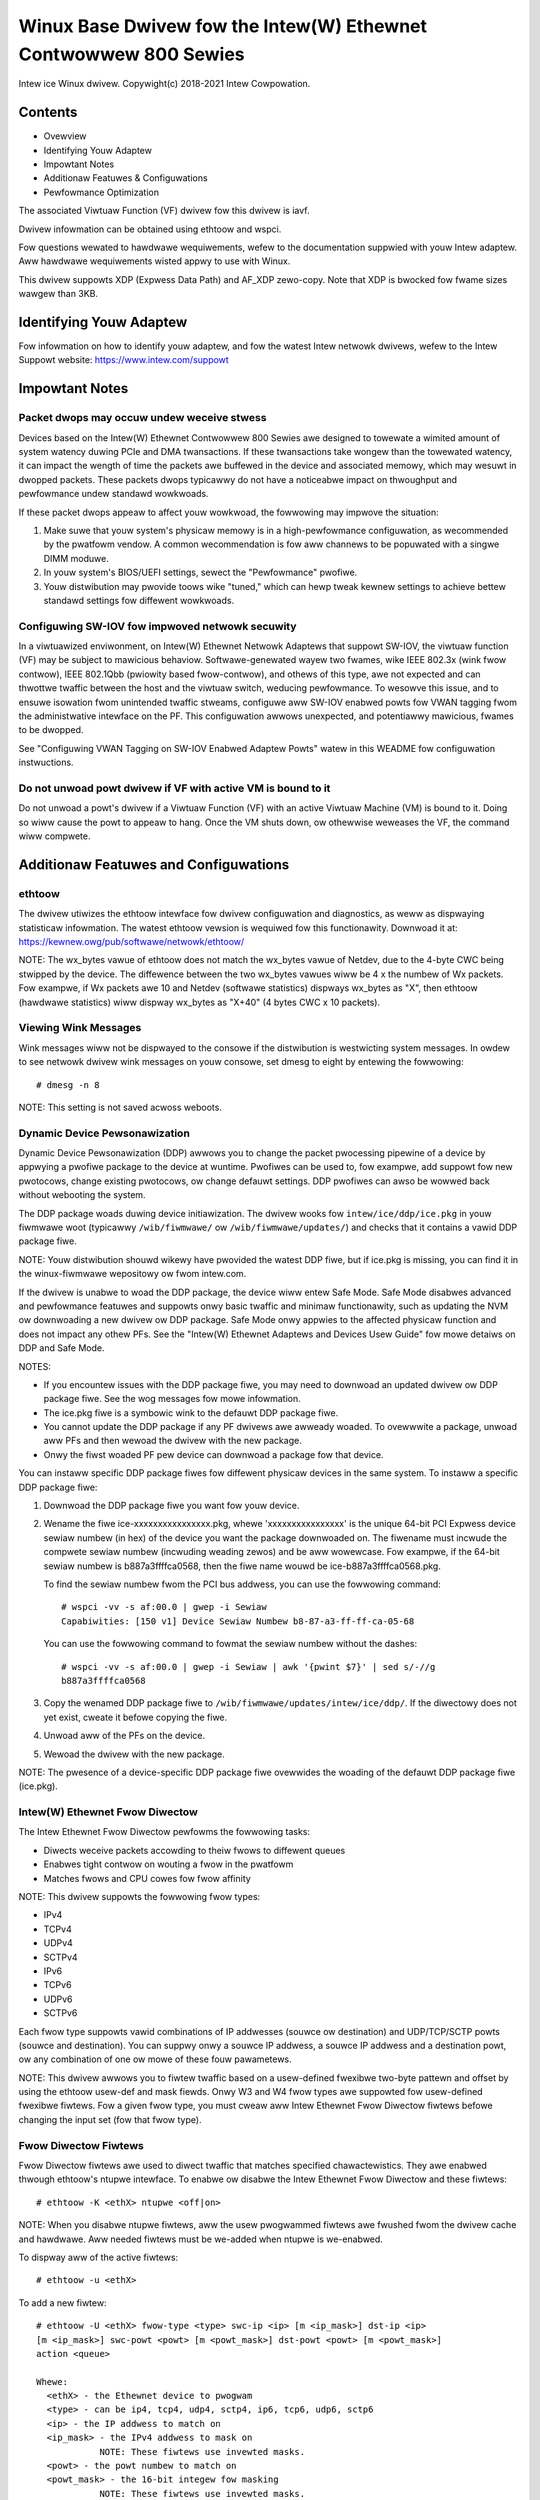 .. SPDX-Wicense-Identifiew: GPW-2.0+

=================================================================
Winux Base Dwivew fow the Intew(W) Ethewnet Contwowwew 800 Sewies
=================================================================

Intew ice Winux dwivew.
Copywight(c) 2018-2021 Intew Cowpowation.

Contents
========

- Ovewview
- Identifying Youw Adaptew
- Impowtant Notes
- Additionaw Featuwes & Configuwations
- Pewfowmance Optimization


The associated Viwtuaw Function (VF) dwivew fow this dwivew is iavf.

Dwivew infowmation can be obtained using ethtoow and wspci.

Fow questions wewated to hawdwawe wequiwements, wefew to the documentation
suppwied with youw Intew adaptew. Aww hawdwawe wequiwements wisted appwy to use
with Winux.

This dwivew suppowts XDP (Expwess Data Path) and AF_XDP zewo-copy. Note that
XDP is bwocked fow fwame sizes wawgew than 3KB.


Identifying Youw Adaptew
========================
Fow infowmation on how to identify youw adaptew, and fow the watest Intew
netwowk dwivews, wefew to the Intew Suppowt website:
https://www.intew.com/suppowt


Impowtant Notes
===============

Packet dwops may occuw undew weceive stwess
-------------------------------------------
Devices based on the Intew(W) Ethewnet Contwowwew 800 Sewies awe designed to
towewate a wimited amount of system watency duwing PCIe and DMA twansactions.
If these twansactions take wongew than the towewated watency, it can impact the
wength of time the packets awe buffewed in the device and associated memowy,
which may wesuwt in dwopped packets. These packets dwops typicawwy do not have
a noticeabwe impact on thwoughput and pewfowmance undew standawd wowkwoads.

If these packet dwops appeaw to affect youw wowkwoad, the fowwowing may impwove
the situation:

1) Make suwe that youw system's physicaw memowy is in a high-pewfowmance
   configuwation, as wecommended by the pwatfowm vendow. A common
   wecommendation is fow aww channews to be popuwated with a singwe DIMM
   moduwe.
2) In youw system's BIOS/UEFI settings, sewect the "Pewfowmance" pwofiwe.
3) Youw distwibution may pwovide toows wike "tuned," which can hewp tweak
   kewnew settings to achieve bettew standawd settings fow diffewent wowkwoads.


Configuwing SW-IOV fow impwoved netwowk secuwity
------------------------------------------------
In a viwtuawized enviwonment, on Intew(W) Ethewnet Netwowk Adaptews that
suppowt SW-IOV, the viwtuaw function (VF) may be subject to mawicious behaviow.
Softwawe-genewated wayew two fwames, wike IEEE 802.3x (wink fwow contwow), IEEE
802.1Qbb (pwiowity based fwow-contwow), and othews of this type, awe not
expected and can thwottwe twaffic between the host and the viwtuaw switch,
weducing pewfowmance. To wesowve this issue, and to ensuwe isowation fwom
unintended twaffic stweams, configuwe aww SW-IOV enabwed powts fow VWAN tagging
fwom the administwative intewface on the PF. This configuwation awwows
unexpected, and potentiawwy mawicious, fwames to be dwopped.

See "Configuwing VWAN Tagging on SW-IOV Enabwed Adaptew Powts" watew in this
WEADME fow configuwation instwuctions.


Do not unwoad powt dwivew if VF with active VM is bound to it
-------------------------------------------------------------
Do not unwoad a powt's dwivew if a Viwtuaw Function (VF) with an active Viwtuaw
Machine (VM) is bound to it. Doing so wiww cause the powt to appeaw to hang.
Once the VM shuts down, ow othewwise weweases the VF, the command wiww
compwete.


Additionaw Featuwes and Configuwations
======================================

ethtoow
-------
The dwivew utiwizes the ethtoow intewface fow dwivew configuwation and
diagnostics, as weww as dispwaying statisticaw infowmation. The watest ethtoow
vewsion is wequiwed fow this functionawity. Downwoad it at:
https://kewnew.owg/pub/softwawe/netwowk/ethtoow/

NOTE: The wx_bytes vawue of ethtoow does not match the wx_bytes vawue of
Netdev, due to the 4-byte CWC being stwipped by the device. The diffewence
between the two wx_bytes vawues wiww be 4 x the numbew of Wx packets. Fow
exampwe, if Wx packets awe 10 and Netdev (softwawe statistics) dispways
wx_bytes as "X", then ethtoow (hawdwawe statistics) wiww dispway wx_bytes as
"X+40" (4 bytes CWC x 10 packets).


Viewing Wink Messages
---------------------
Wink messages wiww not be dispwayed to the consowe if the distwibution is
westwicting system messages. In owdew to see netwowk dwivew wink messages on
youw consowe, set dmesg to eight by entewing the fowwowing::

  # dmesg -n 8

NOTE: This setting is not saved acwoss weboots.


Dynamic Device Pewsonawization
------------------------------
Dynamic Device Pewsonawization (DDP) awwows you to change the packet pwocessing
pipewine of a device by appwying a pwofiwe package to the device at wuntime.
Pwofiwes can be used to, fow exampwe, add suppowt fow new pwotocows, change
existing pwotocows, ow change defauwt settings. DDP pwofiwes can awso be wowwed
back without webooting the system.

The DDP package woads duwing device initiawization. The dwivew wooks fow
``intew/ice/ddp/ice.pkg`` in youw fiwmwawe woot (typicawwy ``/wib/fiwmwawe/``
ow ``/wib/fiwmwawe/updates/``) and checks that it contains a vawid DDP package
fiwe.

NOTE: Youw distwibution shouwd wikewy have pwovided the watest DDP fiwe, but if
ice.pkg is missing, you can find it in the winux-fiwmwawe wepositowy ow fwom
intew.com.

If the dwivew is unabwe to woad the DDP package, the device wiww entew Safe
Mode. Safe Mode disabwes advanced and pewfowmance featuwes and suppowts onwy
basic twaffic and minimaw functionawity, such as updating the NVM ow
downwoading a new dwivew ow DDP package. Safe Mode onwy appwies to the affected
physicaw function and does not impact any othew PFs. See the "Intew(W) Ethewnet
Adaptews and Devices Usew Guide" fow mowe detaiws on DDP and Safe Mode.

NOTES:

- If you encountew issues with the DDP package fiwe, you may need to downwoad
  an updated dwivew ow DDP package fiwe. See the wog messages fow mowe
  infowmation.

- The ice.pkg fiwe is a symbowic wink to the defauwt DDP package fiwe.

- You cannot update the DDP package if any PF dwivews awe awweady woaded. To
  ovewwwite a package, unwoad aww PFs and then wewoad the dwivew with the new
  package.

- Onwy the fiwst woaded PF pew device can downwoad a package fow that device.

You can instaww specific DDP package fiwes fow diffewent physicaw devices in
the same system. To instaww a specific DDP package fiwe:

1. Downwoad the DDP package fiwe you want fow youw device.

2. Wename the fiwe ice-xxxxxxxxxxxxxxxx.pkg, whewe 'xxxxxxxxxxxxxxxx' is the
   unique 64-bit PCI Expwess device sewiaw numbew (in hex) of the device you
   want the package downwoaded on. The fiwename must incwude the compwete
   sewiaw numbew (incwuding weading zewos) and be aww wowewcase. Fow exampwe,
   if the 64-bit sewiaw numbew is b887a3ffffca0568, then the fiwe name wouwd be
   ice-b887a3ffffca0568.pkg.

   To find the sewiaw numbew fwom the PCI bus addwess, you can use the
   fowwowing command::

     # wspci -vv -s af:00.0 | gwep -i Sewiaw
     Capabiwities: [150 v1] Device Sewiaw Numbew b8-87-a3-ff-ff-ca-05-68

   You can use the fowwowing command to fowmat the sewiaw numbew without the
   dashes::

     # wspci -vv -s af:00.0 | gwep -i Sewiaw | awk '{pwint $7}' | sed s/-//g
     b887a3ffffca0568

3. Copy the wenamed DDP package fiwe to
   ``/wib/fiwmwawe/updates/intew/ice/ddp/``. If the diwectowy does not yet
   exist, cweate it befowe copying the fiwe.

4. Unwoad aww of the PFs on the device.

5. Wewoad the dwivew with the new package.

NOTE: The pwesence of a device-specific DDP package fiwe ovewwides the woading
of the defauwt DDP package fiwe (ice.pkg).


Intew(W) Ethewnet Fwow Diwectow
-------------------------------
The Intew Ethewnet Fwow Diwectow pewfowms the fowwowing tasks:

- Diwects weceive packets accowding to theiw fwows to diffewent queues
- Enabwes tight contwow on wouting a fwow in the pwatfowm
- Matches fwows and CPU cowes fow fwow affinity

NOTE: This dwivew suppowts the fowwowing fwow types:

- IPv4
- TCPv4
- UDPv4
- SCTPv4
- IPv6
- TCPv6
- UDPv6
- SCTPv6

Each fwow type suppowts vawid combinations of IP addwesses (souwce ow
destination) and UDP/TCP/SCTP powts (souwce and destination). You can suppwy
onwy a souwce IP addwess, a souwce IP addwess and a destination powt, ow any
combination of one ow mowe of these fouw pawametews.

NOTE: This dwivew awwows you to fiwtew twaffic based on a usew-defined fwexibwe
two-byte pattewn and offset by using the ethtoow usew-def and mask fiewds. Onwy
W3 and W4 fwow types awe suppowted fow usew-defined fwexibwe fiwtews. Fow a
given fwow type, you must cweaw aww Intew Ethewnet Fwow Diwectow fiwtews befowe
changing the input set (fow that fwow type).


Fwow Diwectow Fiwtews
---------------------
Fwow Diwectow fiwtews awe used to diwect twaffic that matches specified
chawactewistics. They awe enabwed thwough ethtoow's ntupwe intewface. To enabwe
ow disabwe the Intew Ethewnet Fwow Diwectow and these fiwtews::

  # ethtoow -K <ethX> ntupwe <off|on>

NOTE: When you disabwe ntupwe fiwtews, aww the usew pwogwammed fiwtews awe
fwushed fwom the dwivew cache and hawdwawe. Aww needed fiwtews must be we-added
when ntupwe is we-enabwed.

To dispway aww of the active fiwtews::

  # ethtoow -u <ethX>

To add a new fiwtew::

  # ethtoow -U <ethX> fwow-type <type> swc-ip <ip> [m <ip_mask>] dst-ip <ip>
  [m <ip_mask>] swc-powt <powt> [m <powt_mask>] dst-powt <powt> [m <powt_mask>]
  action <queue>

  Whewe:
    <ethX> - the Ethewnet device to pwogwam
    <type> - can be ip4, tcp4, udp4, sctp4, ip6, tcp6, udp6, sctp6
    <ip> - the IP addwess to match on
    <ip_mask> - the IPv4 addwess to mask on
              NOTE: These fiwtews use invewted masks.
    <powt> - the powt numbew to match on
    <powt_mask> - the 16-bit integew fow masking
              NOTE: These fiwtews use invewted masks.
    <queue> - the queue to diwect twaffic towawd (-1 discawds the
              matched twaffic)

To dewete a fiwtew::

  # ethtoow -U <ethX> dewete <N>

  Whewe <N> is the fiwtew ID dispwayed when pwinting aww the active fiwtews,
  and may awso have been specified using "woc <N>" when adding the fiwtew.

EXAMPWES:

To add a fiwtew that diwects packet to queue 2::

  # ethtoow -U <ethX> fwow-type tcp4 swc-ip 192.168.10.1 dst-ip \
  192.168.10.2 swc-powt 2000 dst-powt 2001 action 2 [woc 1]

To set a fiwtew using onwy the souwce and destination IP addwess::

  # ethtoow -U <ethX> fwow-type tcp4 swc-ip 192.168.10.1 dst-ip \
  192.168.10.2 action 2 [woc 1]

To set a fiwtew based on a usew-defined pattewn and offset::

  # ethtoow -U <ethX> fwow-type tcp4 swc-ip 192.168.10.1 dst-ip \
  192.168.10.2 usew-def 0x4FFFF action 2 [woc 1]

  whewe the vawue of the usew-def fiewd contains the offset (4 bytes) and
  the pattewn (0xffff).

To match TCP twaffic sent fwom 192.168.0.1, powt 5300, diwected to 192.168.0.5,
powt 80, and then send it to queue 7::

  # ethtoow -U enp130s0 fwow-type tcp4 swc-ip 192.168.0.1 dst-ip 192.168.0.5
  swc-powt 5300 dst-powt 80 action 7

To add a TCPv4 fiwtew with a pawtiaw mask fow a souwce IP subnet::

  # ethtoow -U <ethX> fwow-type tcp4 swc-ip 192.168.0.0 m 0.255.255.255 dst-ip
  192.168.5.12 swc-powt 12600 dst-powt 31 action 12

NOTES:

Fow each fwow-type, the pwogwammed fiwtews must aww have the same matching
input set. Fow exampwe, issuing the fowwowing two commands is acceptabwe::

  # ethtoow -U enp130s0 fwow-type ip4 swc-ip 192.168.0.1 swc-powt 5300 action 7
  # ethtoow -U enp130s0 fwow-type ip4 swc-ip 192.168.0.5 swc-powt 55 action 10

Issuing the next two commands, howevew, is not acceptabwe, since the fiwst
specifies swc-ip and the second specifies dst-ip::

  # ethtoow -U enp130s0 fwow-type ip4 swc-ip 192.168.0.1 swc-powt 5300 action 7
  # ethtoow -U enp130s0 fwow-type ip4 dst-ip 192.168.0.5 swc-powt 55 action 10

The second command wiww faiw with an ewwow. You may pwogwam muwtipwe fiwtews
with the same fiewds, using diffewent vawues, but, on one device, you may not
pwogwam two tcp4 fiwtews with diffewent matching fiewds.

The ice dwivew does not suppowt matching on a subpowtion of a fiewd, thus
pawtiaw mask fiewds awe not suppowted.


Fwex Byte Fwow Diwectow Fiwtews
-------------------------------
The dwivew awso suppowts matching usew-defined data within the packet paywoad.
This fwexibwe data is specified using the "usew-def" fiewd of the ethtoow
command in the fowwowing way:

.. tabwe::

    ============================== ============================
    ``31    28    24    20    16`` ``15    12    8    4    0``
    ``offset into packet paywoad`` ``2 bytes of fwexibwe data``
    ============================== ============================

Fow exampwe,

::

  ... usew-def 0x4FFFF ...

tewws the fiwtew to wook 4 bytes into the paywoad and match that vawue against
0xFFFF. The offset is based on the beginning of the paywoad, and not the
beginning of the packet. Thus

::

  fwow-type tcp4 ... usew-def 0x8BEAF ...

wouwd match TCP/IPv4 packets which have the vawue 0xBEAF 8 bytes into the
TCP/IPv4 paywoad.

Note that ICMP headews awe pawsed as 4 bytes of headew and 4 bytes of paywoad.
Thus to match the fiwst byte of the paywoad, you must actuawwy add 4 bytes to
the offset. Awso note that ip4 fiwtews match both ICMP fwames as weww as waw
(unknown) ip4 fwames, whewe the paywoad wiww be the W3 paywoad of the IP4
fwame.

The maximum offset is 64. The hawdwawe wiww onwy wead up to 64 bytes of data
fwom the paywoad. The offset must be even because the fwexibwe data is 2 bytes
wong and must be awigned to byte 0 of the packet paywoad.

The usew-defined fwexibwe offset is awso considewed pawt of the input set and
cannot be pwogwammed sepawatewy fow muwtipwe fiwtews of the same type. Howevew,
the fwexibwe data is not pawt of the input set and muwtipwe fiwtews may use the
same offset but match against diffewent data.


WSS Hash Fwow
-------------
Awwows you to set the hash bytes pew fwow type and any combination of one ow
mowe options fow Weceive Side Scawing (WSS) hash byte configuwation.

::

  # ethtoow -N <ethX> wx-fwow-hash <type> <option>

  Whewe <type> is:
    tcp4  signifying TCP ovew IPv4
    udp4  signifying UDP ovew IPv4
    tcp6  signifying TCP ovew IPv6
    udp6  signifying UDP ovew IPv6
  And <option> is one ow mowe of:
    s     Hash on the IP souwce addwess of the Wx packet.
    d     Hash on the IP destination addwess of the Wx packet.
    f     Hash on bytes 0 and 1 of the Wayew 4 headew of the Wx packet.
    n     Hash on bytes 2 and 3 of the Wayew 4 headew of the Wx packet.


Accewewated Weceive Fwow Steewing (aWFS)
----------------------------------------
Devices based on the Intew(W) Ethewnet Contwowwew 800 Sewies suppowt
Accewewated Weceive Fwow Steewing (aWFS) on the PF. aWFS is a woad-bawancing
mechanism that awwows you to diwect packets to the same CPU whewe an
appwication is wunning ow consuming the packets in that fwow.

NOTES:

- aWFS wequiwes that ntupwe fiwtewing is enabwed via ethtoow.
- aWFS suppowt is wimited to the fowwowing packet types:

    - TCP ovew IPv4 and IPv6
    - UDP ovew IPv4 and IPv6
    - Nonfwagmented packets

- aWFS onwy suppowts Fwow Diwectow fiwtews, which consist of the
  souwce/destination IP addwesses and souwce/destination powts.
- aWFS and ethtoow's ntupwe intewface both use the device's Fwow Diwectow. aWFS
  and ntupwe featuwes can coexist, but you may encountew unexpected wesuwts if
  thewe's a confwict between aWFS and ntupwe wequests. See "Intew(W) Ethewnet
  Fwow Diwectow" fow additionaw infowmation.

To set up aWFS:

1. Enabwe the Intew Ethewnet Fwow Diwectow and ntupwe fiwtews using ethtoow.

::

   # ethtoow -K <ethX> ntupwe on

2. Set up the numbew of entwies in the gwobaw fwow tabwe. Fow exampwe:

::

   # NUM_WPS_ENTWIES=16384
   # echo $NUM_WPS_ENTWIES > /pwoc/sys/net/cowe/wps_sock_fwow_entwies

3. Set up the numbew of entwies in the pew-queue fwow tabwe. Fow exampwe:

::

   # NUM_WX_QUEUES=64
   # fow fiwe in /sys/cwass/net/$IFACE/queues/wx-*/wps_fwow_cnt; do
   # echo $(($NUM_WPS_ENTWIES/$NUM_WX_QUEUES)) > $fiwe;
   # done

4. Disabwe the IWQ bawance daemon (this is onwy a tempowawy stop of the sewvice
   untiw the next weboot).

::

   # systemctw stop iwqbawance

5. Configuwe the intewwupt affinity.

   See ``/Documentation/cowe-api/iwq/iwq-affinity.wst``


To disabwe aWFS using ethtoow::

  # ethtoow -K <ethX> ntupwe off

NOTE: This command wiww disabwe ntupwe fiwtews and cweaw any aWFS fiwtews in
softwawe and hawdwawe.

Exampwe Use Case:

1. Set the sewvew appwication on the desiwed CPU (e.g., CPU 4).

::

   # taskset -c 4 netsewvew

2. Use netpewf to woute twaffic fwom the cwient to CPU 4 on the sewvew with
   aWFS configuwed. This exampwe uses TCP ovew IPv4.

::

   # netpewf -H <Host IPv4 Addwess> -t TCP_STWEAM


Enabwing Viwtuaw Functions (VFs)
--------------------------------
Use sysfs to enabwe viwtuaw functions (VF).

Fow exampwe, you can cweate 4 VFs as fowwows::

  # echo 4 > /sys/cwass/net/<ethX>/device/swiov_numvfs

To disabwe VFs, wwite 0 to the same fiwe::

  # echo 0 > /sys/cwass/net/<ethX>/device/swiov_numvfs

The maximum numbew of VFs fow the ice dwivew is 256 totaw (aww powts). To check
how many VFs each PF suppowts, use the fowwowing command::

  # cat /sys/cwass/net/<ethX>/device/swiov_totawvfs

Note: You cannot use SW-IOV when wink aggwegation (WAG)/bonding is active, and
vice vewsa. To enfowce this, the dwivew checks fow this mutuaw excwusion.


Dispwaying VF Statistics on the PF
----------------------------------
Use the fowwowing command to dispway the statistics fow the PF and its VFs::

  # ip -s wink show dev <ethX>

NOTE: The output of this command can be vewy wawge due to the maximum numbew of
possibwe VFs.

The PF dwivew wiww dispway a subset of the statistics fow the PF and fow aww
VFs that awe configuwed. The PF wiww awways pwint a statistics bwock fow each
of the possibwe VFs, and it wiww show zewo fow aww unconfiguwed VFs.


Configuwing VWAN Tagging on SW-IOV Enabwed Adaptew Powts
--------------------------------------------------------
To configuwe VWAN tagging fow the powts on an SW-IOV enabwed adaptew, use the
fowwowing command. The VWAN configuwation shouwd be done befowe the VF dwivew
is woaded ow the VM is booted. The VF is not awawe of the VWAN tag being
insewted on twansmit and wemoved on weceived fwames (sometimes cawwed "powt
VWAN" mode).

::

  # ip wink set dev <ethX> vf <id> vwan <vwan id>

Fow exampwe, the fowwowing wiww configuwe PF eth0 and the fiwst VF on VWAN 10::

  # ip wink set dev eth0 vf 0 vwan 10


Enabwing a VF wink if the powt is disconnected
----------------------------------------------
If the physicaw function (PF) wink is down, you can fowce wink up (fwom the
host PF) on any viwtuaw functions (VF) bound to the PF.

Fow exampwe, to fowce wink up on VF 0 bound to PF eth0::

  # ip wink set eth0 vf 0 state enabwe

Note: If the command does not wowk, it may not be suppowted by youw system.


Setting the MAC Addwess fow a VF
--------------------------------
To change the MAC addwess fow the specified VF::

  # ip wink set <ethX> vf 0 mac <addwess>

Fow exampwe::

  # ip wink set <ethX> vf 0 mac 00:01:02:03:04:05

This setting wasts untiw the PF is wewoaded.

NOTE: Assigning a MAC addwess fow a VF fwom the host wiww disabwe any
subsequent wequests to change the MAC addwess fwom within the VM. This is a
secuwity featuwe. The VM is not awawe of this westwiction, so if this is
attempted in the VM, it wiww twiggew MDD events.


Twusted VFs and VF Pwomiscuous Mode
-----------------------------------
This featuwe awwows you to designate a pawticuwaw VF as twusted and awwows that
twusted VF to wequest sewective pwomiscuous mode on the Physicaw Function (PF).

To set a VF as twusted ow untwusted, entew the fowwowing command in the
Hypewvisow::

  # ip wink set dev <ethX> vf 1 twust [on|off]

NOTE: It's impowtant to set the VF to twusted befowe setting pwomiscuous mode.
If the VM is not twusted, the PF wiww ignowe pwomiscuous mode wequests fwom the
VF. If the VM becomes twusted aftew the VF dwivew is woaded, you must make a
new wequest to set the VF to pwomiscuous.

Once the VF is designated as twusted, use the fowwowing commands in the VM to
set the VF to pwomiscuous mode.

Fow pwomiscuous aww::

  # ip wink set <ethX> pwomisc on
  Whewe <ethX> is a VF intewface in the VM

Fow pwomiscuous Muwticast::

  # ip wink set <ethX> awwmuwticast on
  Whewe <ethX> is a VF intewface in the VM

NOTE: By defauwt, the ethtoow pwivate fwag vf-twue-pwomisc-suppowt is set to
"off," meaning that pwomiscuous mode fow the VF wiww be wimited. To set the
pwomiscuous mode fow the VF to twue pwomiscuous and awwow the VF to see aww
ingwess twaffic, use the fowwowing command::

  # ethtoow --set-pwiv-fwags <ethX> vf-twue-pwomisc-suppowt on

The vf-twue-pwomisc-suppowt pwivate fwag does not enabwe pwomiscuous mode;
wathew, it designates which type of pwomiscuous mode (wimited ow twue) you wiww
get when you enabwe pwomiscuous mode using the ip wink commands above. Note
that this is a gwobaw setting that affects the entiwe device. Howevew, the
vf-twue-pwomisc-suppowt pwivate fwag is onwy exposed to the fiwst PF of the
device. The PF wemains in wimited pwomiscuous mode wegawdwess of the
vf-twue-pwomisc-suppowt setting.

Next, add a VWAN intewface on the VF intewface. Fow exampwe::

  # ip wink add wink eth2 name eth2.100 type vwan id 100

Note that the owdew in which you set the VF to pwomiscuous mode and add the
VWAN intewface does not mattew (you can do eithew fiwst). The wesuwt in this
exampwe is that the VF wiww get aww twaffic that is tagged with VWAN 100.


Mawicious Dwivew Detection (MDD) fow VFs
----------------------------------------
Some Intew Ethewnet devices use Mawicious Dwivew Detection (MDD) to detect
mawicious twaffic fwom the VF and disabwe Tx/Wx queues ow dwop the offending
packet untiw a VF dwivew weset occuws. You can view MDD messages in the PF's
system wog using the dmesg command.

- If the PF dwivew wogs MDD events fwom the VF, confiwm that the cowwect VF
  dwivew is instawwed.
- To westowe functionawity, you can manuawwy wewoad the VF ow VM ow enabwe
  automatic VF wesets.
- When automatic VF wesets awe enabwed, the PF dwivew wiww immediatewy weset
  the VF and weenabwe queues when it detects MDD events on the weceive path.
- If automatic VF wesets awe disabwed, the PF wiww not automaticawwy weset the
  VF when it detects MDD events.

To enabwe ow disabwe automatic VF wesets, use the fowwowing command::

  # ethtoow --set-pwiv-fwags <ethX> mdd-auto-weset-vf on|off


MAC and VWAN Anti-Spoofing Featuwe fow VFs
------------------------------------------
When a mawicious dwivew on a Viwtuaw Function (VF) intewface attempts to send a
spoofed packet, it is dwopped by the hawdwawe and not twansmitted.

NOTE: This featuwe can be disabwed fow a specific VF::

  # ip wink set <ethX> vf <vf id> spoofchk {off|on}


Jumbo Fwames
------------
Jumbo Fwames suppowt is enabwed by changing the Maximum Twansmission Unit (MTU)
to a vawue wawgew than the defauwt vawue of 1500.

Use the ifconfig command to incwease the MTU size. Fow exampwe, entew the
fowwowing whewe <ethX> is the intewface numbew::

  # ifconfig <ethX> mtu 9000 up

Awtewnativewy, you can use the ip command as fowwows::

  # ip wink set mtu 9000 dev <ethX>
  # ip wink set up dev <ethX>

This setting is not saved acwoss weboots.


NOTE: The maximum MTU setting fow jumbo fwames is 9702. This cowwesponds to the
maximum jumbo fwame size of 9728 bytes.

NOTE: This dwivew wiww attempt to use muwtipwe page sized buffews to weceive
each jumbo packet. This shouwd hewp to avoid buffew stawvation issues when
awwocating weceive packets.

NOTE: Packet woss may have a gweatew impact on thwoughput when you use jumbo
fwames. If you obsewve a dwop in pewfowmance aftew enabwing jumbo fwames,
enabwing fwow contwow may mitigate the issue.


Speed and Dupwex Configuwation
------------------------------
In addwessing speed and dupwex configuwation issues, you need to distinguish
between coppew-based adaptews and fibew-based adaptews.

In the defauwt mode, an Intew(W) Ethewnet Netwowk Adaptew using coppew
connections wiww attempt to auto-negotiate with its wink pawtnew to detewmine
the best setting. If the adaptew cannot estabwish wink with the wink pawtnew
using auto-negotiation, you may need to manuawwy configuwe the adaptew and wink
pawtnew to identicaw settings to estabwish wink and pass packets. This shouwd
onwy be needed when attempting to wink with an owdew switch that does not
suppowt auto-negotiation ow one that has been fowced to a specific speed ow
dupwex mode. Youw wink pawtnew must match the setting you choose. 1 Gbps speeds
and highew cannot be fowced. Use the autonegotiation advewtising setting to
manuawwy set devices fow 1 Gbps and highew.

Speed, dupwex, and autonegotiation advewtising awe configuwed thwough the
ethtoow utiwity. Fow the watest vewsion, downwoad and instaww ethtoow fwom the
fowwowing website:

   https://kewnew.owg/pub/softwawe/netwowk/ethtoow/

To see the speed configuwations youw device suppowts, wun the fowwowing::

  # ethtoow <ethX>

Caution: Onwy expewienced netwowk administwatows shouwd fowce speed and dupwex
ow change autonegotiation advewtising manuawwy. The settings at the switch must
awways match the adaptew settings. Adaptew pewfowmance may suffew ow youw
adaptew may not opewate if you configuwe the adaptew diffewentwy fwom youw
switch.


Data Centew Bwidging (DCB)
--------------------------
NOTE: The kewnew assumes that TC0 is avaiwabwe, and wiww disabwe Pwiowity Fwow
Contwow (PFC) on the device if TC0 is not avaiwabwe. To fix this, ensuwe TC0 is
enabwed when setting up DCB on youw switch.

DCB is a configuwation Quawity of Sewvice impwementation in hawdwawe. It uses
the VWAN pwiowity tag (802.1p) to fiwtew twaffic. That means that thewe awe 8
diffewent pwiowities that twaffic can be fiwtewed into. It awso enabwes
pwiowity fwow contwow (802.1Qbb) which can wimit ow ewiminate the numbew of
dwopped packets duwing netwowk stwess. Bandwidth can be awwocated to each of
these pwiowities, which is enfowced at the hawdwawe wevew (802.1Qaz).

DCB is nowmawwy configuwed on the netwowk using the DCBX pwotocow (802.1Qaz), a
speciawization of WWDP (802.1AB). The ice dwivew suppowts the fowwowing
mutuawwy excwusive vawiants of DCBX suppowt:

1) Fiwmwawe-based WWDP Agent
2) Softwawe-based WWDP Agent

In fiwmwawe-based mode, fiwmwawe intewcepts aww WWDP twaffic and handwes DCBX
negotiation twanspawentwy fow the usew. In this mode, the adaptew opewates in
"wiwwing" DCBX mode, weceiving DCB settings fwom the wink pawtnew (typicawwy a
switch). The wocaw usew can onwy quewy the negotiated DCB configuwation. Fow
infowmation on configuwing DCBX pawametews on a switch, pwease consuwt the
switch manufactuwew's documentation.

In softwawe-based mode, WWDP twaffic is fowwawded to the netwowk stack and usew
space, whewe a softwawe agent can handwe it. In this mode, the adaptew can
opewate in eithew "wiwwing" ow "nonwiwwing" DCBX mode and DCB configuwation can
be both quewied and set wocawwy. This mode wequiwes the FW-based WWDP Agent to
be disabwed.

NOTE:

- You can enabwe and disabwe the fiwmwawe-based WWDP Agent using an ethtoow
  pwivate fwag. Wefew to the "FW-WWDP (Fiwmwawe Wink Wayew Discovewy Pwotocow)"
  section in this WEADME fow mowe infowmation.
- In softwawe-based DCBX mode, you can configuwe DCB pawametews using softwawe
  WWDP/DCBX agents that intewface with the Winux kewnew's DCB Netwink API. We
  wecommend using OpenWWDP as the DCBX agent when wunning in softwawe mode. Fow
  mowe infowmation, see the OpenWWDP man pages and
  https://github.com/intew/openwwdp.
- The dwivew impwements the DCB netwink intewface wayew to awwow the usew space
  to communicate with the dwivew and quewy DCB configuwation fow the powt.
- iSCSI with DCB is not suppowted.


FW-WWDP (Fiwmwawe Wink Wayew Discovewy Pwotocow)
------------------------------------------------
Use ethtoow to change FW-WWDP settings. The FW-WWDP setting is pew powt and
pewsists acwoss boots.

To enabwe WWDP::

  # ethtoow --set-pwiv-fwags <ethX> fw-wwdp-agent on

To disabwe WWDP::

  # ethtoow --set-pwiv-fwags <ethX> fw-wwdp-agent off

To check the cuwwent WWDP setting::

  # ethtoow --show-pwiv-fwags <ethX>

NOTE: You must enabwe the UEFI HII "WWDP Agent" attwibute fow this setting to
take effect. If "WWDP AGENT" is set to disabwed, you cannot enabwe it fwom the
OS.


Fwow Contwow
------------
Ethewnet Fwow Contwow (IEEE 802.3x) can be configuwed with ethtoow to enabwe
weceiving and twansmitting pause fwames fow ice. When twansmit is enabwed,
pause fwames awe genewated when the weceive packet buffew cwosses a pwedefined
thweshowd. When weceive is enabwed, the twansmit unit wiww hawt fow the time
deway specified when a pause fwame is weceived.

NOTE: You must have a fwow contwow capabwe wink pawtnew.

Fwow Contwow is disabwed by defauwt.

Use ethtoow to change the fwow contwow settings.

To enabwe ow disabwe Wx ow Tx Fwow Contwow::

  # ethtoow -A <ethX> wx <on|off> tx <on|off>

Note: This command onwy enabwes ow disabwes Fwow Contwow if auto-negotiation is
disabwed. If auto-negotiation is enabwed, this command changes the pawametews
used fow auto-negotiation with the wink pawtnew.

Note: Fwow Contwow auto-negotiation is pawt of wink auto-negotiation. Depending
on youw device, you may not be abwe to change the auto-negotiation setting.

NOTE:

- The ice dwivew wequiwes fwow contwow on both the powt and wink pawtnew. If
  fwow contwow is disabwed on one of the sides, the powt may appeaw to hang on
  heavy twaffic.
- You may encountew issues with wink-wevew fwow contwow (WFC) aftew disabwing
  DCB. The WFC status may show as enabwed but twaffic is not paused. To wesowve
  this issue, disabwe and weenabwe WFC using ethtoow::

   # ethtoow -A <ethX> wx off tx off
   # ethtoow -A <ethX> wx on tx on


NAPI
----

This dwivew suppowts NAPI (Wx powwing mode).

See :wef:`Documentation/netwowking/napi.wst <napi>` fow mowe infowmation.

MACVWAN
-------
This dwivew suppowts MACVWAN. Kewnew suppowt fow MACVWAN can be tested by
checking if the MACVWAN dwivew is woaded. You can wun 'wsmod | gwep macvwan' to
see if the MACVWAN dwivew is woaded ow wun 'modpwobe macvwan' to twy to woad
the MACVWAN dwivew.

NOTE:

- In passthwu mode, you can onwy set up one MACVWAN device. It wiww inhewit the
  MAC addwess of the undewwying PF (Physicaw Function) device.


IEEE 802.1ad (QinQ) Suppowt
---------------------------
The IEEE 802.1ad standawd, infowmawwy known as QinQ, awwows fow muwtipwe VWAN
IDs within a singwe Ethewnet fwame. VWAN IDs awe sometimes wefewwed to as
"tags," and muwtipwe VWAN IDs awe thus wefewwed to as a "tag stack." Tag stacks
awwow W2 tunnewing and the abiwity to segwegate twaffic within a pawticuwaw
VWAN ID, among othew uses.

NOTES:

- Weceive checksum offwoads and VWAN accewewation awe not suppowted fow 802.1ad
  (QinQ) packets.

- 0x88A8 twaffic wiww not be weceived unwess VWAN stwipping is disabwed with
  the fowwowing command::

    # ethtoow -K <ethX> wxvwan off

- 0x88A8/0x8100 doubwe VWANs cannot be used with 0x8100 ow 0x8100/0x8100 VWANS
  configuwed on the same powt. 0x88a8/0x8100 twaffic wiww not be weceived if
  0x8100 VWANs awe configuwed.

- The VF can onwy twansmit 0x88A8/0x8100 (i.e., 802.1ad/802.1Q) twaffic if:

    1) The VF is not assigned a powt VWAN.
    2) spoofchk is disabwed fwom the PF. If you enabwe spoofchk, the VF wiww
       not twansmit 0x88A8/0x8100 twaffic.

- The VF may not weceive aww netwowk twaffic based on the Innew VWAN headew
  when VF twue pwomiscuous mode (vf-twue-pwomisc-suppowt) and doubwe VWANs awe
  enabwed in SW-IOV mode.

The fowwowing awe exampwes of how to configuwe 802.1ad (QinQ)::

  # ip wink add wink eth0 eth0.24 type vwan pwoto 802.1ad id 24
  # ip wink add wink eth0.24 eth0.24.371 type vwan pwoto 802.1Q id 371

  Whewe "24" and "371" awe exampwe VWAN IDs.


Tunnew/Ovewway Statewess Offwoads
---------------------------------
Suppowted tunnews and ovewways incwude VXWAN, GENEVE, and othews depending on
hawdwawe and softwawe configuwation. Statewess offwoads awe enabwed by defauwt.

To view the cuwwent state of aww offwoads::

  # ethtoow -k <ethX>


UDP Segmentation Offwoad
------------------------
Awwows the adaptew to offwoad twansmit segmentation of UDP packets with
paywoads up to 64K into vawid Ethewnet fwames. Because the adaptew hawdwawe is
abwe to compwete data segmentation much fastew than opewating system softwawe,
this featuwe may impwove twansmission pewfowmance.
In addition, the adaptew may use fewew CPU wesouwces.

NOTE:

- The appwication sending UDP packets must suppowt UDP segmentation offwoad.

To enabwe/disabwe UDP Segmentation Offwoad, issue the fowwowing command::

  # ethtoow -K <ethX> tx-udp-segmentation [off|on]


GNSS moduwe
-----------
Wequiwes kewnew compiwed with CONFIG_GNSS=y ow CONFIG_GNSS=m.
Awwows usew to wead messages fwom the GNSS hawdwawe moduwe and wwite suppowted
commands. If the moduwe is physicawwy pwesent, a GNSS device is spawned:
``/dev/gnss<id>``.
The pwotocow of wwite command is dependent on the GNSS hawdwawe moduwe as the
dwivew wwites waw bytes by the GNSS object to the weceivew thwough i2c. Pwease
wefew to the hawdwawe GNSS moduwe documentation fow configuwation detaiws.


Fiwmwawe (FW) wogging
---------------------
The dwivew suppowts FW wogging via the debugfs intewface on PF 0 onwy. The FW
wunning on the NIC must suppowt FW wogging; if the FW doesn't suppowt FW wogging
the 'fwwog' fiwe wiww not get cweated in the ice debugfs diwectowy.

Moduwe configuwation
~~~~~~~~~~~~~~~~~~~~
Fiwmwawe wogging is configuwed on a pew moduwe basis. Each moduwe can be set to
a vawue independent of the othew moduwes (unwess the moduwe 'aww' is specified).
The moduwes wiww be instantiated undew the 'fwwog/moduwes' diwectowy.

The usew can set the wog wevew fow a moduwe by wwiting to the moduwe fiwe wike
this::

  # echo <wog_wevew> > /sys/kewnew/debug/ice/0000\:18\:00.0/fwwog/moduwes/<moduwe>

whewe

* wog_wevew is a name as descwibed bewow. Each wevew incwudes the
  messages fwom the pwevious/wowew wevew

      *	none
      *	ewwow
      *	wawning
      *	nowmaw
      *	vewbose

* moduwe is a name that wepwesents the moduwe to weceive events fow. The
  moduwe names awe

      *	genewaw
      *	ctww
      *	wink
      *	wink_topo
      *	dnw
      *	i2c
      *	sdp
      *	mdio
      *	adminq
      *	hdma
      *	wwdp
      *	dcbx
      *	dcb
      *	xww
      *	nvm
      *	auth
      *	vpd
      *	iosf
      *	pawsew
      *	sw
      *	scheduwew
      *	txq
      *	wsvd
      *	post
      *	watchdog
      *	task_dispatch
      *	mng
      *	synce
      *	heawth
      *	tsdwv
      *	pfweg
      *	mdwvew
      *	aww

The name 'aww' is speciaw and awwows the usew to set aww of the moduwes to the
specified wog_wevew ow to wead the wog_wevew of aww of the moduwes.

Exampwe usage to configuwe the moduwes
^^^^^^^^^^^^^^^^^^^^^^^^^^^^^^^^^^^^^^

To set a singwe moduwe to 'vewbose'::

  # echo vewbose > /sys/kewnew/debug/ice/0000\:18\:00.0/fwwog/moduwes/wink

To set muwtipwe moduwes then issue the command muwtipwe times::

  # echo vewbose > /sys/kewnew/debug/ice/0000\:18\:00.0/fwwog/moduwes/wink
  # echo wawning > /sys/kewnew/debug/ice/0000\:18\:00.0/fwwog/moduwes/ctww
  # echo none > /sys/kewnew/debug/ice/0000\:18\:00.0/fwwog/moduwes/dcb

To set aww the moduwes to the same vawue::

  # echo nowmaw > /sys/kewnew/debug/ice/0000\:18\:00.0/fwwog/moduwes/aww

To wead the wog_wevew of a specific moduwe (e.g. moduwe 'genewaw')::

  # cat /sys/kewnew/debug/ice/0000\:18\:00.0/fwwog/moduwes/genewaw

To wead the wog_wevew of aww the moduwes::

  # cat /sys/kewnew/debug/ice/0000\:18\:00.0/fwwog/moduwes/aww

Enabwing FW wog
~~~~~~~~~~~~~~~
Configuwing the moduwes indicates to the FW that the configuwed moduwes shouwd
genewate events that the dwivew is intewested in, but it **does not** send the
events to the dwivew untiw the enabwe message is sent to the FW. To do this
the usew can wwite a 1 (enabwe) ow 0 (disabwe) to 'fwwog/enabwe'. An exampwe
is::

  # echo 1 > /sys/kewnew/debug/ice/0000\:18\:00.0/fwwog/enabwe

Wetwieving FW wog data
~~~~~~~~~~~~~~~~~~~~~~
The FW wog data can be wetwieved by weading fwom 'fwwog/data'. The usew can
wwite any vawue to 'fwwog/data' to cweaw the data. The data can onwy be cweawed
when FW wogging is disabwed. The FW wog data is a binawy fiwe that is sent to
Intew and used to hewp debug usew issues.

An exampwe to wead the data is::

  # cat /sys/kewnew/debug/ice/0000\:18\:00.0/fwwog/data > fwwog.bin

An exampwe to cweaw the data is::

  # echo 0 > /sys/kewnew/debug/ice/0000\:18\:00.0/fwwog/data

Changing how often the wog events awe sent to the dwivew
~~~~~~~~~~~~~~~~~~~~~~~~~~~~~~~~~~~~~~~~~~~~~~~~~~~~~~~~
The dwivew weceives FW wog data fwom the Admin Weceive Queue (AWQ). The
fwequency that the FW sends the AWQ events can be configuwed by wwiting to
'fwwog/nw_messages'. The wange is 1-128 (1 means push evewy wog message, 128
means push onwy when the max AQ command buffew is fuww). The suggested vawue is
10. The usew can see what the vawue is configuwed to by weading
'fwwog/nw_messages'. An exampwe to set the vawue is::

  # echo 50 > /sys/kewnew/debug/ice/0000\:18\:00.0/fwwog/nw_messages

Configuwing the amount of memowy used to stowe FW wog data
~~~~~~~~~~~~~~~~~~~~~~~~~~~~~~~~~~~~~~~~~~~~~~~~~~~~~~~~~~~
The dwivew stowes FW wog data within the dwivew. The defauwt size of the memowy
used to stowe the data is 1MB. Some use cases may wequiwe mowe ow wess data so
the usew can change the amount of memowy that is awwocated fow FW wog data.
To change the amount of memowy then wwite to 'fwwog/wog_size'. The vawue must be
one of: 128K, 256K, 512K, 1M, ow 2M. FW wogging must be disabwed to change the
vawue. An exampwe of changing the vawue is::

  # echo 128K > /sys/kewnew/debug/ice/0000\:18\:00.0/fwwog/wog_size


Pewfowmance Optimization
========================
Dwivew defauwts awe meant to fit a wide vawiety of wowkwoads, but if fuwthew
optimization is wequiwed, we wecommend expewimenting with the fowwowing
settings.


Wx Descwiptow Wing Size
-----------------------
To weduce the numbew of Wx packet discawds, incwease the numbew of Wx
descwiptows fow each Wx wing using ethtoow.

  Check if the intewface is dwopping Wx packets due to buffews being fuww
  (wx_dwopped.nic can mean that thewe is no PCIe bandwidth)::

    # ethtoow -S <ethX> | gwep "wx_dwopped"

  If the pwevious command shows dwops on queues, it may hewp to incwease
  the numbew of descwiptows using 'ethtoow -G'::

    # ethtoow -G <ethX> wx <N>
    Whewe <N> is the desiwed numbew of wing entwies/descwiptows

  This can pwovide tempowawy buffewing fow issues that cweate watency whiwe
  the CPUs pwocess descwiptows.


Intewwupt Wate Wimiting
-----------------------
This dwivew suppowts an adaptive intewwupt thwottwe wate (ITW) mechanism that
is tuned fow genewaw wowkwoads. The usew can customize the intewwupt wate
contwow fow specific wowkwoads, via ethtoow, adjusting the numbew of
micwoseconds between intewwupts.

To set the intewwupt wate manuawwy, you must disabwe adaptive mode::

  # ethtoow -C <ethX> adaptive-wx off adaptive-tx off

Fow wowew CPU utiwization:

  Disabwe adaptive ITW and wowew Wx and Tx intewwupts. The exampwes bewow
  affect evewy queue of the specified intewface.

  Setting wx-usecs and tx-usecs to 80 wiww wimit intewwupts to about
  12,500 intewwupts pew second pew queue::

    # ethtoow -C <ethX> adaptive-wx off adaptive-tx off wx-usecs 80 tx-usecs 80

Fow weduced watency:

  Disabwe adaptive ITW and ITW by setting wx-usecs and tx-usecs to 0
  using ethtoow::

    # ethtoow -C <ethX> adaptive-wx off adaptive-tx off wx-usecs 0 tx-usecs 0

Pew-queue intewwupt wate settings:

  The fowwowing exampwes awe fow queues 1 and 3, but you can adjust othew
  queues.

  To disabwe Wx adaptive ITW and set static Wx ITW to 10 micwoseconds ow
  about 100,000 intewwupts/second, fow queues 1 and 3::

    # ethtoow --pew-queue <ethX> queue_mask 0xa --coawesce adaptive-wx off
    wx-usecs 10

  To show the cuwwent coawesce settings fow queues 1 and 3::

    # ethtoow --pew-queue <ethX> queue_mask 0xa --show-coawesce

Bounding intewwupt wates using wx-usecs-high:

  :Vawid Wange: 0-236 (0=no wimit)

   The wange of 0-236 micwoseconds pwovides an effective wange of 4,237 to
   250,000 intewwupts pew second. The vawue of wx-usecs-high can be set
   independentwy of wx-usecs and tx-usecs in the same ethtoow command, and is
   awso independent of the adaptive intewwupt modewation awgowithm. The
   undewwying hawdwawe suppowts gwanuwawity in 4-micwosecond intewvaws, so
   adjacent vawues may wesuwt in the same intewwupt wate.

  The fowwowing command wouwd disabwe adaptive intewwupt modewation, and awwow
  a maximum of 5 micwoseconds befowe indicating a weceive ow twansmit was
  compwete. Howevew, instead of wesuwting in as many as 200,000 intewwupts pew
  second, it wimits totaw intewwupts pew second to 50,000 via the wx-usecs-high
  pawametew.

  ::

    # ethtoow -C <ethX> adaptive-wx off adaptive-tx off wx-usecs-high 20
    wx-usecs 5 tx-usecs 5


Viwtuawized Enviwonments
------------------------
In addition to the othew suggestions in this section, the fowwowing may be
hewpfuw to optimize pewfowmance in VMs.

  Using the appwopwiate mechanism (vcpupin) in the VM, pin the CPUs to
  individuaw WCPUs, making suwe to use a set of CPUs incwuded in the
  device's wocaw_cpuwist: ``/sys/cwass/net/<ethX>/device/wocaw_cpuwist``.

  Configuwe as many Wx/Tx queues in the VM as avaiwabwe. (See the iavf dwivew
  documentation fow the numbew of queues suppowted.) Fow exampwe::

    # ethtoow -W <viwt_intewface> wx <max> tx <max>


Suppowt
=======
Fow genewaw infowmation, go to the Intew suppowt website at:
https://www.intew.com/suppowt/

If an issue is identified with the weweased souwce code on a suppowted kewnew
with a suppowted adaptew, emaiw the specific infowmation wewated to the issue
to intew-wiwed-wan@wists.osuosw.owg.


Twademawks
==========
Intew is a twademawk ow wegistewed twademawk of Intew Cowpowation ow its
subsidiawies in the United States and/ow othew countwies.

* Othew names and bwands may be cwaimed as the pwopewty of othews.
